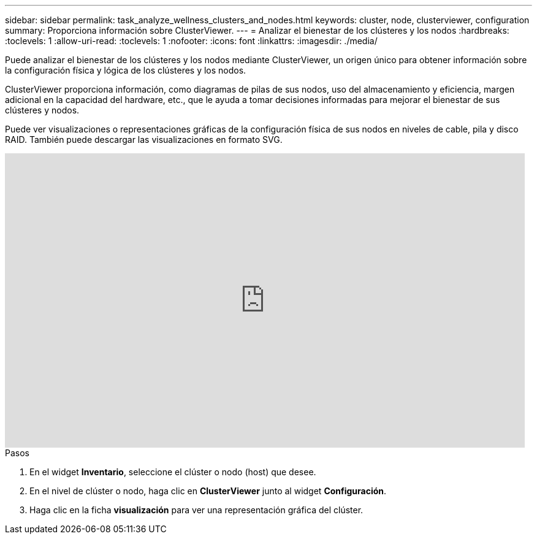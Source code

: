 ---
sidebar: sidebar 
permalink: task_analyze_wellness_clusters_and_nodes.html 
keywords: cluster, node, clusterviewer, configuration 
summary: Proporciona información sobre ClusterViewer. 
---
= Analizar el bienestar de los clústeres y los nodos
:hardbreaks:
:toclevels: 1
:allow-uri-read: 
:toclevels: 1
:nofooter: 
:icons: font
:linkattrs: 
:imagesdir: ./media/


[role="lead"]
Puede analizar el bienestar de los clústeres y los nodos mediante ClusterViewer, un origen único para obtener información sobre la configuración física y lógica de los clústeres y los nodos.

ClusterViewer proporciona información, como diagramas de pilas de sus nodos, uso del almacenamiento y eficiencia, margen adicional en la capacidad del hardware, etc., que le ayuda a tomar decisiones informadas para mejorar el bienestar de sus clústeres y nodos.

Puede ver visualizaciones o representaciones gráficas de la configuración física de sus nodos en niveles de cable, pila y disco RAID. También puede descargar las visualizaciones en formato SVG.

video::FVbb2bbIY9E[youtube,width=848,height=480]
.Pasos
. En el widget *Inventario*, seleccione el clúster o nodo (host) que desee.
. En el nivel de clúster o nodo, haga clic en *ClusterViewer* junto al widget *Configuración*.
. Haga clic en la ficha *visualización* para ver una representación gráfica del clúster.

